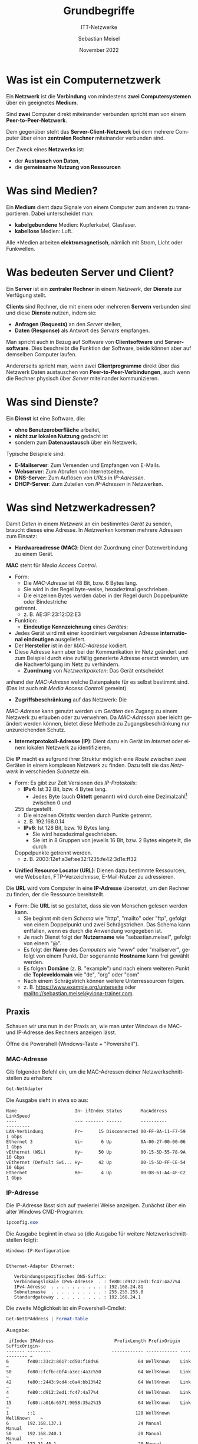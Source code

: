 :REVEAL_PROPERTIES:
#+REVEAL_ROOT: https://cdn.jsdelivr.net/npm/reveal.js
#+REVEAL_REVEAL_JS_VERSION: 4
#+REVEAL_THEME: league
#+REVEAL_EXTRA_CSS: ./mystyle.css
#+REVEAL_HLEVEL: 1
#+OPTIONS: timestamp:nil toc:nil num:nil
:END:
:LaTeX_PROPERTIES:
#+LANGUAGE:              de
#+OPTIONS:		 d:nil todo:nil pri:nil tags:nil
#+OPTIONS:		 H:4
#+LaTeX_CLASS:		 orgstandard
#+LaTeX_CMD:             xelatex
:END:
#+LANGUAGE: de
#+OPTIONS: prop:t num:nil toc:nil
#+AUTHOR: Sebastian Meisel
#+DATE: November 2022
#+TITLE: Grundbegriffe
#+SUBTITLE: ITT-Netzwerke
* Was ist ein Computernetzwerk
#+ATTR_HTML: :width 20% :align right
#+ATTR_LATEX: :width .65\linewidth
#+ATTR_ORG: :width 700
[[file:Bilder/Peer-to-Peer.png]]

Ein *Netzwerk* ist die *Verbindung* von mindestens *zwei* *Computersystemen* über ein geeignetes *Medium*.

Sind *zwei* Computer direkt miteinander verbunden spricht man von einem *Peer-to-Peer-Netzwerk*.

#+ATTR_HTML: :width 20% :align right
#+ATTR_LATEX: :width .5\linewidth
#+ATTR_ORG: :width 700
[[file:Bilder/Server-Client.png]]

Dem gegenüber steht das *Server-Client-Netzwerk* bei dem mehrere Computer über einen *zentralen Rechner* miteinander verbunden sind.

Der Zweck eines *Netzwerks* ist:
#+ATTR_REVEAL: :frag (appear)
 - der *Austausch von Daten*,
 - die *gemeinsame Nutzung von Ressourcen*

* Was sind Medien?

Ein *Medium* dient dazu Signale von einem Computer zum anderen zu transportieren. Dabei unterscheidet man:
#+ATTR_REVEAL: :frag (appear)
 - *kabelgebundene* Medien: Kupferkabel, Glasfaser.
 - *kabellose* Medien: Luft.

#+ATTR_REVEAL: :frag (appear)
Alle *Medien arbeiten *elektromagnetisch*, nämlich mit Strom, Licht oder Funkwellen.

* Was bedeuten Server und Client?


Ein *Server* ist ein *zentraler Rechner* in einem /Netzwerk/, der *Dienste* zur Verfügung stellt.

*Clients* sind Rechner, die mit einem oder mehreren *Servern* verbunden sind und diese *Dienste*
nutzen, indem sie:

#+ATTR_REVEAL: :frag (appear)
 - *Anfragen (Requests)* an den /Server/ stellen,
 - *Daten (Response)* als Antwort des /Servers/ empfangen.

#+BEGIN_NOTES
 Man spricht auch in Bezug auf Software von *Clientsoftware* und *Serversoftware*.
 Dies beschreibt die Funktion der Software, beide können aber auf demselben
 Computer laufen.

 Andererseits spricht man, wenn zwei *Clientprogramme* direkt über das Netzwerk
 Daten austauschen von *Peer-to-Peer-Verbindungen*, auch wenn die Rechner physisch
 über /Server/ miteinander kommunizieren.
#+END_NOTES

* Was sind Dienste?

Ein *Dienst* ist eine Software, die:
#+ATTR_REVEAL: :frag (appear)
 - *ohne Benutzeroberfläche* arbeitet,
 - *nicht zur lokalen Nutzung* gedacht ist
 - sondern zum *Datenaustausch* über ein Netzwerk.

Typische Beispiele sind:
#+ATTR_REVEAL: :frag (appear)
 - *E-Mailserver*: Zum Versenden und Empfangen von E-Mails.
 - *Webserver*: Zum Abrufen von Internetseiten.
 - *DNS-Server*: Zum Auflösen von /URLs/ in /IP-Adressen/.
 - *DHCP-Server*: Zum Zuteilen von /IP-Adressen/ in Netzwerken.

* Was sind Netzwerkadressen?

 Damit /Daten/ in einem /Netzwerk/ an ein bestimmtes /Gerät/ zu senden, braucht dieses eine
 Adresse. In /Netzwerken/ kommen mehrere Adressen zum Einsatz:

#+ATTR_REVEAL: :frag (appear)
 - *Hardwareadresse (MAC)*: Dient der Zuordnung einer Datenverbindung zu einem Gerät.
#+BEGIN_NOTES
     *MAC* steht für /Media Access Control/.
     - Form:
       - Die /MAC-Adresse/ ist 48 Bit, bzw. 6 Bytes lang.
       - Sie wird in der Regel byte-weise, hexadezimal geschrieben.
       - Die einzelnen Bytes werden dabei in der Regel durch Doppelpunkte oder Bindestriche
       getrennt.
       - z. B. AE:3F:23:12:D2:E3
     - Funktion:
       - *Eindeutige Kennzeichnung* eines /Gerätes/:
	 - Jedes Gerät wird mit einer koordiniert vergebenen
	   Adresse *international eindeutigen* ausgeliefert.
	 - Der *Hersteller* ist in der /MAC-Adresse/ kodiert.
	 - Diese Adresse kann aber bei der Kommunikation im
	   Netz geändert und zum Beispiel durch eine zufällig
	   generierte Adresse ersetzt werden, um die
	   Nachverfolgung im Netz zu verhindern.
       - *Zuordnung* von /Netzwerkpaketen/: Das Gerät entscheidet
	 anhand der /MAC-Adresse/ welche Datenpakete für es
	 selbst bestimmt sind. (Das ist auch mit /Media Access
	 Controll/ gemeint).
       - *Zugriffsbeschränkung* auf das Netzwerk: Die
	 /MAC-Adresse/ kann genutzt werden um /Geräten/ den Zugang
	 zu einem Netzwerk zu erlauben oder zu verwehren. Da
	 /MAC-Adressen/ aber leicht geändert werden können,
	 bietet diese Methode zu Zugangsbeschränkung nur
	 unzureichenden Schutz.
#+END_NOTES
#+ATTR_REVEAL: :frag (appear)
  - *Internetprotokoll-Adresse (IP)*: Dient dazu ein Gerät im
    /Internet/ oder einem lokalen Netzwerk zu identifizieren.
#+BEGIN_NOTES
  Die *IP* macht es aufgrund ihrer Struktur möglich eine /Route/
  zwischen zwei Geräten in einem komplexen Netzwerk zu
  finden. Dazu teilt sie das /Netzwerk/ in verschieden /Subnetze/ ein.

  - Form: Es gibt zur Zeit Versionen des /IP-Protokolls/:
    - *IPv4*: Ist 32 Bit, bzw. 4 Bytes lang.
      - Jedes Byte (auch *Oktett* genannt) wird durch eine Dezimalzahl[fn:1] zwischen 0 und
	255 dargestellt.
      - Die einzelnen /Oktetts/ werden durch Punkte getrennt.
      - z. B. 192.168.0.14
    - *IPv6*: Ist 128 Bit, bzw. 16 Bytes lang.
      - Sie wird hexadezimal geschrieben.
      - Sie ist in 8 Gruppen von jeweils 16 Bit, bzw. 2 Bytes eingeteilt, die durch
	Doppelpunkte getrennt werden.
      - z. B. 2003:12ef:a3ef:ee32:1235:fe42:3d1e:ff32
#+END_NOTES
#+ATTR_REVEAL: :frag (appear)
  - *Unified Resource Locator (URL)*: Dienen dazu bestimmte Ressourcen, wie Webseiten,
    FTP-Verzeichnisse, E-Mail-Nutzer zu adressieren.
#+BEGIN_NOTES
  Die *URL* wird vom Computer in eine *IP-Adresse* übersetzt, um den Rechner zu finden, der
  die Ressource bereitstellt.

  - Form: Die *URL* ist so gestaltet, dass sie von Menschen gelesen werden kann.
    - Sie beginnt mit dem /Schema/ wie "http", "mailto" oder "ftp", gefolgt von einem
      Doppelpunkt und zwei Schrägstrichen. Das Schema kann entfallen, wenn es durch die
      Anwendung vorgegeben ist.
    - Je nach Dienst folgt der *Nutzername* wie "sebastian.meisel", gefolgt von einem "@".
    - Es folgt der *Name* des /Computers/ wie "www" oder "mailserver", gefolgt von einem
      Punkt. Der sogenannte *Hostname* kann frei gewählt werden.
    - Es folgen *Domäne* (z. B. "example") und nach einem weiteren Punkt die *Topleveldomain*
      wie "de", "org" oder "com"
    - Nach einem Schrägstrich können weitere Unterressourcen folgen.
    - z. B. https://www.example.org/unterseite oder mailto://sebastian.meisel@viona-trainer.com.
#+END_NOTES



** Praxis
Schauen wir uns nun in der Praxis an, wie man unter Windows die MAC- und
IP-Adresse des Rechners anzeigen lässt.

Öffne die Powershell (Windows-Taste + "Powershell").

*** MAC-Adresse
Gib folgenden Befehl ein, um die MAC-Adressen deiner Netzwerkschnittstellen zu
erhalten:

#+BEGIN_SRC powershell
 Get-NetAdapter
#+END_SRC

Die Ausgabe sieht in etwa so aus:

#+BEGIN_EXAMPLE
Name                      In~ ifIndex Status       MacAddress             LinkSpeed
----                      --~ ------- ------       ----------             ---------
LAN-Verbindung            Pr~      15 Disconnected 00-FF-BA-11-F7-59         1 Gbps
Ethernet 3                Vi~       6 Up           0A-00-27-00-00-06         1 Gbps
vEthernet (WSL)           Hy~      50 Up           00-15-5D-55-78-9A        10 Gbps
vEthernet (Default Swi... Hy~      42 Up           00-15-5D-FF-CE-54        10 Gbps
Ethernet                  Re~       4 Up           00-D8-61-A4-4F-C2         1 Gbps
#+END_EXAMPLE

*** IP-Adresse

Die IP-Adresse lässt sich auf zweierlei Weise anzeigen. Zunächst über ein alter
Windows CMD-Programm:

#+BEGIN_SRC powershell
 ipconfig.exe
#+END_SRC

Die Ausgabe beginnt in etwa so (die Ausgabe für weitere Netzwerkschnittstellen folgt):

#+BEGIN_EXAMPLE
Windows-IP-Konfiguration


Ethernet-Adapter Ethernet:

   Verbindungsspezifisches DNS-Suffix:
   Verbindungslokale IPv6-Adresse  . : fe80::d912:2ed1:fc47:4a77%4
   IPv4-Adresse  . . . . . . . . . . : 192.168.24.81
   Subnetzmaske  . . . . . . . . . . : 255.255.255.0
   Standardgateway . . . . . . . . . : 192.168.24.1
#+END_EXAMPLE

#+REVEAL: split

Die zweite Möglichkeit ist ein Powershell-Cmdlet:

#+BEGIN_SRC powershell
 Get-NetIPAddress | Format-Table
#+END_SRC

Ausgabe:

#+BEGIN_EXAMPLE
 ifIndex IPAddress                       PrefixLength PrefixOrigin SuffixOrigin~
------- ---------                       ------------ ------------ ------------ ~
6       fe80::33c2:8617:cd50:f18d%6               64 WellKnown    Link         ~
50      fe80::fcfb:cbf4:a3ec:4a3c%50              64 WellKnown    Link         ~
42      fe80::2443:9cd4:c6a4:bb13%42              64 WellKnown    Link         ~
4       fe80::d912:2ed1:fc47:4a77%4               64 WellKnown    Link         ~
15      fe80::a016:6571:9058:35a2%15              64 WellKnown    Link         ~
1       ::1                                      128 WellKnown    WellKnown    ~
6       192.168.137.1                             24 Manual       Manual       ~
50      192.168.240.1                             20 Manual       Manual       ~
42      172.31.48.1                               20 Manual       Manual       ~
4       192.168.24.81                             24 Manual       Manual       ~
15      169.254.182.216                           16 WellKnown    Link         ~
1       127.0.0.1                                  8 WellKnown    WellKnown    ~
#+END_EXAMPLE

#+BEGIN_NOTES
 Was '*Prefix'* und '*Suffix'* sind, lernen wir noch. Das /WellKnown/ darunter bezieht sich darauf,
 dass dies standardisierte Adressen sind, die für /Localhost/-Adressen (für Dienste auf dem
 eigenen Rechner) und als Platzhalter definiert sind, wenn keine /IP-Adresse/ vergeben wurde.
#+END_NOTES


*** IP-Adresse zu URL

Für die Namensauflösung einer /URL-/ in eine /IP-Adresse/ gibt es drei
Optionen:

 1. Die CMD-Programm nslookup.exe:
#+BEGIN_SRC
  nslookup.exe IBB.com
#+END_SRC
  Ausgabe:
#+BEGIN_EXAMPLE
Server:  sebastian-Tuxedo
Address:  192.168.24.1
Nicht autorisierende Antwort:
Name:    IBB.com
Address:  136.243.235.86
#+END_EXAMPLE

#+REVEAL: split
#+LATEX: \setcounter{enumi}{1}
#+ATTR_HTML: :start 2
 1. Das Powershell-Cmdlet Resolve-DnsName:
#+BEGIN_SRC powershell
 Resolve-DnsName IBB.com
#+END_SRC
Ausgabe:
#+BEGIN_EXAMPLE
Name                                           Type   TTL   Section    IPAddress
----                                           ----   ---   -------    ---------
IBB.com                                        A      2446  Answer     136.243.235.86
#+END_EXAMPLE

#+REVEAL: split
#+ATTR_HTML: :start 3
#+LATEX: \setcounter{enumi}{2}
 1. Das Powershell-Cmdlet Get-IPAdressInformation:
#+BEGIN_SRC
 Get-IPAddressInformation IBB.com
#+END_SRC
  Ausgabe:
#+BEGIN_EXAMPLE
status      : success
country     : Germany
countryCode : DE
region      : SN
regionName  : Saxony
city        : Falkenstein
zip         : 08223
lat         : 50,475
lon         : 12,365
timezone    : Europe/Berlin
isp         : Hetzner Online GmbH
org         : JAR Media GmbH
as          : AS24940 Hetzner Online GmbH
query       : 136.243.235.86
#+END_EXAMPLE

#+BEGIN_NOTES
 Die Ausgabe zeigt, dass sich mit den geeigneten Mitteln sehr detaillierte
 Informationen aus einer (öffentlichen) IP-Adresse ableiten lassen. Hier lässt
 sich z. B. die genaue Position des Rechenzentrums ermitteln in dem die Homepage
 der IBB gehostet wird.
#+END_NOTES

* Was sind Netzwerkschnittstellen

#+BEGIN_NOTES
 Bei der Abfrage der /MAC-/, bzw. /IP-Adresse/ hast du gesehen, dass für den
 Computer mehrere Adressen für verschiedene "Adapter" oder "Interfaces"
 angezeigt wurden. Das sind verschiedene Bezeichnungen für /Netzwerkschnittstellen/.
#+END_NOTES

 Eine /Netzwerkschnittstelle/  ist
#+ATTR_REVEAL: :frag (appear)
 - ein physisches Gerät, über das der Computer mit  dem Internet verbunden ist.
   - eine /Ethernetkarte/ für eine kabelgebundene Netzwerkverbindung.
   - ein /WLAN-/ oder /Bluetooth-Adapter/ für eine kabellose Verbindung.
 - ein /virtuelles Gerät/ zur Anbindung /virtueller Maschinen/ oder /Container/ an das
   Netzwerk.
 - ein /Loopbackdevice/ das Netzwerkdienste lokal auf dem eigenen Computer
   bereitstellt.
   #+BEGIN_NOTES
    Das könnte ein lokaler DNS-Server sein, der /IP-Adressen/ zu /URLs/
    zwischenspeichert. Auch lokale /Webserver/ sind ein häufiger Anwendungsfall.

    /Loopbackdevices/ haben die /IP-Adresse/ 127.0.0.1[fn:2] (IPv4), bzw. ::1 (IPv6)
   #+END_NOTES

** Praxis

Um nur die physischen /Netzwerkschnittstellen/ anzuzeigen, dient folgender Befehl:

#+BEGIN_SRC powershell
Get-NetAdapter -Physical
#+END_SRC

Ausgabe:

#+BEGIN_EXAMPLE
Name      InterfaceDescription~ ifIndex Status  MacAddress         LinkSpeed
----      --------------------~ ------- ------  ----------         ---------
Ethernet  Realtek PCIe GbE Fam~       4 Up      00-D8-61-A4-4F-C2     1 Gbps
#+END_EXAMPLE

Um alle - auch versteckten virtuelle /Netzwerkschnittstellen/ anzuzeigen, dient der folgende:

#+REVEAL: split

#+BEGIN_SRC
Get-NetAdapter -IncludeHidden
#+END_SRC

Ausgabe:

#+BEGIN_EXAMPLE
Name       ~  InterfaceDescription   ifIndex Status ~  MacAddress         LinkSpeed
----       ~  --------------------~  ------- ------ ~  ----------         ---------
LAN-Verbind~  WAN Miniport (IP)   ~       18 Up     ~                         0 bps
LAN-Verbind~  WAN Miniport (SSTP) ~       17 Discone~d                        0 bps
LAN-Verbind~  Private Internet Acc~r      15 Discone~d 00-FF-BA-11-F7-59      1 Gbps
LAN-Verbind~  WAN Miniport (Networ~       13 Up     ~                         0 bps
~~~~~~~~~~~~~~~~~~~~~~~~~~~~~~~~~~~~~~~~~~~~~~~~~~~~~~~~~~~~~~~~~~~~~~~~~~~~~~~~~~~
~~~~~~~~~~~~~~~~~~~~~~~~~~~~~~~~~~~~~~~~~~~~~~~~~~~~~~~~~~~~~~~~~~~~~~~~~~~~~~~~~~~
Ethernet   ~  Realtek PCIe GbE Fam~        4 Up     ~  00-D8-61-A4-4F-C2      1 Gbps
6to4 Adapte~                      ~        3 Not Prt~                         0 bps
LAN-Verbind~  WAN Miniport (PPPOE)~        2 Discone~d                        0 bps
#+END_EXAMPLE

* Was sind Ports

Auf einem Computer laufen in der Regel mehrere /Dienste/ wie NetBios, SSH oder
RDP, die über das /Netzwerk/ kommunizieren.

Außerdem laufen Programme, die mit verschiedenen /Servern/ wie Webserver,
E-Mailserver, etc. kommunizieren

Um /Datenpakete/ einzelnen /Diensten/ und /Clientanwendungen/ zuzuordnen werden
sogenannte Ports genutzt. Das sind Nummern zwischen 1 und 2^16 die mit jedem
/Datenpaket/ übertragen werden.

#+BEGIN_NOTES
  Für viele Dienste gibt es sogenannte "wohl bekannte" Ports, die ihnen fest
  zugeordnet sind. Diese werden von der /International Assigned Numbers
  Authority (IANA)/ zugewiesen und liegen im /reservierten Bereich/ *<1023*.

  z. B. 20/21 FTP; 22 SSH; 25 SMTP; 53 DNS; 80 HTTP; 443 HTTPS.
#+END_NOTES

** Praxis
Öffne die Powershell (Windows-Taste + "Powershell").
Mit folgendem Befehl kann du die Ports anzeigen, auf denen Dein Computer im
Netzwerk "lauscht".

#+BEGIN_NOTES
Das bedeutet er schaut, ob Datenpakete mit dieser Portnummer
ankommen und verarbeitet sie dann.

Die Lokale (IP-)Adresse 0.0.0.0 steht dafür, dass der Computer auf diesen Ports
Verbindungen von jeder IP-Adresse annimmt.

Jeder Port ist einem Prozess zugeordnet, der hier mit seiner Process-ID
aufgelistet ist.

Mit dem Befehl ~Get-Process -ID~ kannst du herausfinden, welcher Prozess, das
jeweils ist.
#+END_NOTES

#+BEGIN_SRC powershell
 Get-NetTCPConnection -State Listen -LocalAddress 0.0.0.0
#+END_SRC

Ausgabe

#+BEGIN_EXAMPLE
LocalAddress      LocalPort RemoteAddress     RemotePort State   ~  OwningProcess
------------      --------- -------------     ---------- -----   ~  -------------
0.0.0.0           61654     0.0.0.0           0          Listen  ~  956
0.0.0.0           61651     0.0.0.0           0          Listen  ~  3964
0.0.0.0           54950     0.0.0.0           0          Listen  ~  4572
0.0.0.0           49668     0.0.0.0           0          Listen  ~  2580
0.0.0.0           49667     0.0.0.0           0          Listen  ~  1596
0.0.0.0           49666     0.0.0.0           0          Listen  ~  1496
0.0.0.0           49665     0.0.0.0           0          Listen  ~  816
0.0.0.0           49664     0.0.0.0           0          Listen  ~  984
0.0.0.0           17500     0.0.0.0           0          Listen  ~  1268
0.0.0.0           5040      0.0.0.0           0          Listen  ~  3656
0.0.0.0           3389      0.0.0.0           0          Listen  ~  1252
0.0.0.0           2179      0.0.0.0           0          Listen  ~  2384
0.0.0.0           135       0.0.0.0           0          Listen  ~  1044
0.0.0.0           22        0.0.0.0           0          Listen  ~  4464
#+END_EXAMPLE


* Was sind Netzwerkprotokolle

  *Netzwerkprotokolle* sind Regeln und Formate, die bestimmen, wie in Computer in
  Netzwerken kommunizieren.

  Es gibt Protokolle, die beschreiben z. B.:
    - wie über bestimmte /Medien/ Daten übertragen werden (z. B. Ethernet, IEEE 802.11).
    - wie /IP-Adressen/ aufgebaut sind und verarbeitet werden (IPv4, IPv6).
    - wie Webseiten aufgebaut sind und übertragen werden (HTTP5, HTTPS).

#+BEGIN_NOTES
  - Die Internetprotokolle wie IP, HTTP(S), TCP, etc. werden in sogenannten
    /Requests For Comments (RFC)/ veröffentlicht.
  - Die Protokolle, die technische Standards wie Ethernet, WLAN, etc. zur Übertragung durch physische
    /Medien/ beschreiben werden vom /Institute of Electrical and Electronics
    Engineers (/IEEE/) verwaltet.
#+END_NOTES


* Was ist Bandbreite?

  Die *Bandbreite* sagt aus, wie viele /Datenbits/ über eine Netzwerkverbindung in einer
  Sekunde übertragen werden kann.

  In Netzwerken sind Kilo- Mega- oder Gigabit pro Sekunde als Einheiten üblich.

#+BEGIN_NOTES
  Die *Bandbreite* wird sowohl durch die /Netzwerkschnittstelle/ als auch durch das *Medium*
  bestimmt.

  So nimmt die *Bandbreite* bei kabellosen Verbindungen mit der Entfernung ab und kann durch
  Hindernisse, wie Wände weiter verringert werden.

  Teilweise unterscheidet sich auch die /Upload/- von der /Downloadgeschwindigkeit/.
#+END_NOTES

* Was ist Latenz?

  Die Übertragung von /Daten/ über ein Netzwerk braucht Zeit. Diese Zeit nennt man *Latenz*
  und sie wird in /Millisekunden (ms)/ gemessen.

  Sie kann mit dem /ping/-Befehl ermittelt werden:
#+BEGIN_SRC bash
  ping IBB.com
#+END_SRC

#+BEGIN_EXAMPLE
Ping wird ausgeführt für IBB.com [136.243.235.86] mit 32 Bytes Daten:
Antwort von 136.243.235.86: Bytes=32 Zeit=41ms TTL=49
Antwort von 136.243.235.86: Bytes=32 Zeit=44ms TTL=49
Antwort von 136.243.235.86: Bytes=32 Zeit=41ms TTL=49
Antwort von 136.243.235.86: Bytes=32 Zeit=38ms TTL=49

Ping-Statistik für 136.243.235.86:
    Pakete: Gesendet = 4, Empfangen = 4, Verloren = 0
    (0% Verlust),
Ca. Zeitangaben in Millisek.:
    Minimum = 38ms, Maximum = 44ms, Mittelwert = 41ms
#+END_EXAMPLE




* Footnotes

[fn:2] Theoretische eine beliebige Adresse zwischen 127.0.0.1 und
127.255.255.254. In der Praxis wird aber (fast) nur die erste Adresse benutzt.

[fn:1] Es ist auch eine binäre, oktale oder hexadezimale
Schreibweise möglich.
